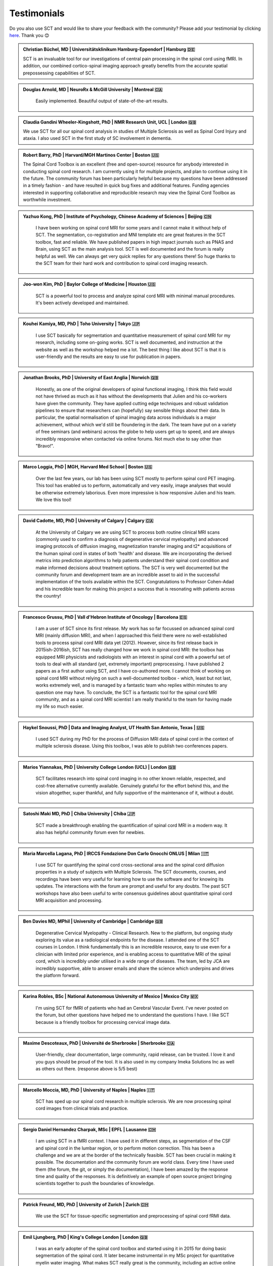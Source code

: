 .. _testimonials:

Testimonials
############

..
    To get those testimonials, use $SCT_PATH/util/testimonials2rst

Do you also use SCT and would like to share your feedback with the community? Please add your testimonial
by clicking `here <https://forms.gle/Cfos8bRJTtRNxeMt8>`_. Thank you 😊


.. admonition:: Christian Büchel, MD | Universitätsklinikum Hamburg-Eppendorf | Hamburg 🇩🇪
   :class: testimonial

   SCT is an invaluable tool for our investigations of central pain processing
   in the spinal cord using fMRI. In addition, our combined cortico-spinal
   imaging approach greatly benefits from the accurate spatial prepossessing
   capabilities of SCT.


.. admonition:: Douglas Arnold, MD | NeuroRx & McGill University | Montreal 🇨🇦
   :class: testimonial

    Easily implemented. Beautiful output of state-of-the-art results.


.. admonition:: Claudia Gandini Wheeler-Kingshott, PhD | NMR Research Unit, UCL | London 🇬🇧
   :class: testimonial

   We use SCT for all our spinal cord analysis in studies of Multiple Sclerosis
   as well as Spinal Cord Injury and ataxia. I also used SCT in the first study
   of SC involvement in dementia.


.. admonition:: Robert Barry, PhD | Harvard/MGH Martinos Center | Boston 🇺🇸
   :class: testimonial

   The Spinal Cord Toolbox is an excellent (free and open-source) resource for
   anybody interested in conducting spinal cord research. I am currently using
   it for multiple projects, and plan to continue using it in the future. The
   community forum has been particularly helpful because my questions have been
   addressed in a timely fashion - and have resulted in quick bug fixes and
   additional features. Funding agencies interested in supporting collaborative
   and reproducible research may view the Spinal Cord Toolbox as worthwhile
   investment.


.. admonition:: Yazhuo Kong, PhD | Institute of Psychology, Chinese Academy of Sciences | Beijing 🇨🇳
   :class: testimonial

    I have been working on spinal cord MRI for some years and I cannot make it
    without help of SCT. The segmentation, co-registration and MNI template etc
    are great features in the SCT toolbox, fast and reliable. We have published
    papers in high impact journals such as PNAS and Brain, using SCT as the main
    analysis tool. SCT is well documented and the forum is really helpful as
    well. We can always get very quick replies for any questions there! So huge
    thanks to the SCT team for their hard work and contribution to spinal cord
    imaging research.


.. admonition:: Joo-won Kim, PhD | Baylor College of Medicine | Houston 🇺🇸
   :class: testimonial

    SCT is a powerful tool to process and analyze spinal cord MRI with minimal
    manual procedures. It's been actively developed and maintained.


.. admonition:: Kouhei Kamiya, MD, PhD | Toho University | Tokyo 🇯🇵
   :class: testimonial

    I use SCT basically for segmentation and quantitative measurement of spinal
    cord MRI for my research, including some on-going works. SCT is well
    documented, and instruction at the website as well as the workshop helped me a
    lot. The best thing I like about SCT is that it is user-friendly and the
    results are easy to use for publication in papers.


.. admonition:: Jonathan Brooks, PhD | University of East Anglia | Norwich 🇬🇧
   :class: testimonial

    Honestly, as one of the original developers of spinal functional imaging, I
    think this field would not have thrived as much as it has without the
    developments that Julien and his co-workers have given the community. They
    have applied cutting edge techniques and robust validation pipelines to
    ensure that researchers can (hopefully) say sensible things about their
    data. In particular, the spatial normalisation of spinal imaging data across
    individuals is a major achievement, without which we'd still be floundering
    in the dark. The team have put on a variety of free seminars (and webinars)
    across the globe to help users get up to speed, and are always incredibly
    responsive when contacted via online forums. Not much else to say other than
    "Bravo!".


.. admonition:: Marco Loggia, PhD | MGH, Harvard Med School | Boston 🇺🇸
   :class: testimonial

    Over the last few years, our lab has been using SCT mostly to perform spinal
    cord PET imaging. This tool has enabled us to perform, automatically and
    very easily, image analyses that would be otherwise extremely laborious.
    Even more impressive is how responsive Julien and his team. We love this
    tool!


.. admonition:: David Cadotte, MD, PhD | University of Calgary | Calgary 🇨🇦
   :class: testimonial

    At the University of Calgary we are using SCT to process both routine
    clinical MRI scans (commonly used to confirm a diagnosis of degenerative
    cervical myelopathy) and advanced imaging protocols of diffusion imaging,
    magnetization transfer imaging and t2* acquisitions of the human spinal cord
    in states of both 'health' and disease. We are incorporating the derived
    metrics into prediction algorithms to help patients understand their spinal
    cord condition and make informed decisions about treatment options.  The SCT
    is very well documented but the community forum and development team are an
    incredible asset to aid in the successful implementation of the tools
    available within the SCT.  Congratulations to Professor Cohen-Adad and his
    incredible team for making this project a success that is resonating with
    patients across the country!


.. admonition:: Francesco Grussu, PhD | Vall d'Hebron Institute of Oncology | Barcelona 🇪🇸
   :class: testimonial

    I am a user of SCT since its first release. My work has so far focussed on
    advanced spinal cord MRI (mainly diffusion MRI), and when I approached this
    field there were no well-established tools to process spinal cord MRI data
    yet (2012). However, since its first release back in 2015ish-2016ish, SCT
    has really changed how we work in spinal cord MRI: the toolbox has equipped
    MRI physicists and radiologists with an interest in spinal cord with a
    powerful set of tools to deal with all standard (yet, extremely important)
    preprocessing. I have published 2 papers as a first author using SCT, and I
    have co-authored more. I cannot think of working on spinal cord MRI without
    relying on such a well-documented toolbox - which, least but not last, works
    extremely well, and is managed by a fantastic team who replies within
    minutes to any question one may have. To conclude, the SCT is a fantastic
    tool for the spinal cord MRI community, and as a spinal cord MRI scientist I
    am really thankful to the team for having made my life so much easier.


.. admonition:: Haykel Snoussi, PhD | Data and Imaging Analyst, UT Health San Antonio, Texas | 🇺🇸
   :class: testimonial

    I used SCT during my PhD for the process of Diffusion MRI data of spinal
    cord in the context of multiple sclerosis disease. Using this toolbox, I was
    able to publish two conferences papers.


.. admonition:: Marios Yiannakas, PhD | University College London (UCL) | London 🇬🇧
   :class: testimonial

    SCT facilitates research into spinal cord imaging in no other known
    reliable, respected, and cost-free alternative currently available.
    Genuinely grateful for the effort behind this, and the vision altogether,
    super thankful, and fully supportive of the maintenance of it, without a
    doubt.


.. admonition:: Satoshi Maki MD, PhD | Chiba University | Chiba 🇯🇵
   :class: testimonial

    SCT made a breakthrough enabling the quantification of spinal cord MRI in a
    modern way. It also has helpful community forum even for newbies.


.. admonition:: Maria Marcella Lagana, PhD | IRCCS Fondazione Don Carlo Gnocchi ONLUS | Milan 🇮🇹
   :class: testimonial

    I use SCT for quantifying the spinal cord cross-sectional area and the
    spinal cord diffusion properties in a study of subjects with Multiple
    Sclerosis.  The SCT documents, courses, and recordings have been very useful
    for learning how to use the software and for knowing its updates. The
    interactions with the forum are prompt and useful for any doubts.  The past
    SCT workshops have also been useful to write consensus guidelines about
    quantitative spinal cord MRI acquisition and processing.


.. admonition:: Ben Davies MD, MPhil | University of Cambridge | Cambridge 🇬🇧
   :class: testimonial

    Degenerative Cervical Myelopathy - Clinical Research. New to the platform,
    but ongoing study exploring its value as a radiological endpoints for the
    disease. I attended one of the SCT courses in London. I think
    fundamentally this is an incredible resource, easy to use even for a
    clinician with limited prior experience, and is enabling access to
    quantitative MRI of the spinal cord, which is incredibly under utilised in a
    wide range of diseases. The team, led by JCA are incredibly supportive,
    able to answer emails and share the science which underpins and drives the
    platform forward.


.. admonition:: Karina Robles, BSc | National Autonomous University of Mexico | Mexico City 🇲🇽
   :class: testimonial

    I'm using SCT for fMRI of patients who had an Cerebral Vascular Event. I've
    never posted on the forum, but other questions have helped me to understand
    the questions I have. I like SCT because is a friendly toolbox for
    processing cervical image data.


.. admonition:: Maxime Descoteaux, PhD | Université de Sherbrooke | Sherbrooke 🇨🇦
   :class: testimonial

    User-friendly, clear documentation, large community, rapid release, can be
    trusted. I love it and you guys should be proud of the tool. It is also
    used in my company Imeka Solutions Inc as well as others out there.
    (response above is 5/5 best)


.. admonition:: Marcello Moccia, MD, PhD | University of Naples | Naples 🇮🇹
   :class: testimonial

    SCT has sped up our spinal cord research in multiple sclerosis. We are
    now processing spinal cord images from clinical trials and practice.


.. admonition:: Sergio Daniel Hernandez Charpak, MSc | EPFL | Lausanne 🇨🇭
   :class: testimonial

    I am using SCT in a fMRI context. I have used it in different steps, as
    segmentation of the CSF and spinal cord in the lumbar region, or to perform
    motion correction. This has been a challenge and we are at the border of the
    technically feasible. SCT has been crucial in making it possible. The
    documentation and the community forum are world class. Every time I have
    used them (the forum, the git, or simply the documentation), I have been
    amazed by the response time and quality of the responses. It is definitively
    an example of open source project bringing scientists together to push the
    boundaries of knowledge.


.. admonition:: Patrick Freund, MD, PhD | University of Zurich | Zurich 🇨🇭
   :class: testimonial

    We use the SCT for tissue-specific segmentation and preprocessing of spinal
    cord fRMI data.


.. admonition:: Emil Ljungberg, PhD | King's College London | London 🇬🇧
   :class: testimonial

    I was an early adopter of the spinal cord toolbox and started using it in
    2015 for doing basic segmentation of the spinal cord. It later became
    instrumental in my MSc project for quantitative myelin water imaging. What
    makes SCT really great is the community, including an active online forum
    and workshops around ISMRM. The SCT team also publish great articles about
    the techniques which are essential references when using the tools in
    publications.


.. admonition:: Rosella Tro', PhD | University of Genoa | Genova 🇮🇹
   :class: testimonial

    My experience with SCT concerns computation of Diffusion Kurtosis Imaging
    measures on neonatal subjects in the spinal cord district. Specifically,
    through the constant support of SCT community members, I was able to
    implement an analysis pipeline from image acquisition to computation of
    metrics through registration with atlas. All steps were adapted for neonatal
    age range from the default adult ones. This pipeline has then been applied
    to a pilot case study. I really appreciate this open-source, user-friendly
    software as well as availability of its creators for any question or issue.


.. admonition:: Jon Stutters, BEng | UCL | London 🇬🇧
   :class: testimonial

    We use SCT for investigations into spinal cord injury and multiple
    sclerosis. Analysis using SCT has contributed to several MS clinical trials
    in which we are involved. I find SCT to be well documented and each of its
    tools has a clear purpose. I also appreciate that it is made available
    under an open license.


.. admonition:: Romina Mariano, MD, PhD | University of Oxford | Oxford 🇬🇧
   :class: testimonial

    My research focus is spinal cord involvement in neuro-inflammatory
    conditions of the central nervous system. SCT is an invaluable resource for
    spinal cord imaging. SCT is well documented but additionally the workshops
    and online community forum are useful for added support. My research has
    also shown that SCT is useful for clinical research with potential for
    direct clinical applicability in the future. The spinal cord is
    under-studied due to the difficulty experienced in cord imaging and analysis
    but with tools such as SCT we will make great strides in our understanding
    of important neurological conditions and symptoms that will have a
    significant impact for academia but also for the quality of life of our
    patients.


.. admonition:: Mohammed Khamaysa, MD, PhD student | Sorbonne university, INSERM | Paris 🇫🇷
   :class: testimonial

    I am using SCT for treating MRIs at spinal levels in ALS patients; including
    structural images and DTI to obtain quantitative metrics. I have been using
    SCT for 2 years, and I have found it easy to use with minimal knowledge on imaging
    processing. It would be helpful to have more example data with the ways to
    analyze them. Thank you so much for providing this powerful tool.


.. admonition:: Alicia Cronin | Robarts Research Institute | London 🇨🇦
   :class: testimonial

    Currently, we use SCT to segment the spinal cords of Degenerative Cervical
    Myelopathy patients. We have used SCT in our study to quantify spinal cord
    compression in these patients. When first starting with SCT, I attended the
    Spinal Cord Workshop, which was very helpful for setting up the program and
    the basic functions. Any other problems I have encountered have been well
    documented in the posted tutorials and forum online. It is very easy to use
    and there is plenty of help online.


.. admonition:: Nawal Kinany, PhD | University of Geneva | Geneva 🇨🇭
   :class: testimonial

    Great toolbox, that I have, so far, mostly used to process spinal cord fMRI
    data. The SCT offers powerful tools to bring this field forward and to
    enable more uniform & robust analyses (segmentation, normalization to a
    common template, etc.). The toolbox is well documented, with useful
    workshops and a very responsive team. Thanks for that!


.. admonition:: Ibrahim Hattan, MD, PhD | University of Queensland | 🇦🇺
   :class: testimonial

    I'm using SCT to analyze ex vivo human spinal cord data. There are a huge
    progress in my analysis using the amazing features in term of segmentation,
    registration, etc. The SCT is well documented and there are much work from
    its team by recorded courses (available publicly) for users from all over
    the world. Personally, I've received valuable assistance and useful feedback
    from the SCT community. Also, the SCT team helped me to generate a specific
    deep learning model and implemented in SCT software (to benefit other users)
    in order to segment our ex-vivo tissues. I'm extremely grateful to all SCT
    community for their help, support, effort and wish this community the best
    in their future work and development.


.. admonition:: Mahdi Alizadeh, PhD | Thomas Jefferson University | Philadelphia 🇺🇸
   :class: testimonial

    I used SCT for diffusion processing of spinal cord. Software itself was well
    documented for me.


.. admonition:: Shiva Shahrampour, MSc | Thomas Jefferson University | Philadelphia 🇺🇸
   :class: testimonial

    My major line of work is pediatric spinal cord imaging analysis. I have been
    using SCT as the major tool for my analysis and have been very satisfied
    with the result. The toolbox provides comprehensive and robust tools for the
    spinal cord segmentation of multimodal images, spinal cord registration,
    atlas based analysis of white matter tracts and many other useful
    applications. SCT has saved me from going back and forth between several
    applications while working on our dataset. The community forum is absolutely
    helpful and responsive when there's an issue with the dataset or analysis.
    They do take the time to make sure they address the questions in a timely
    manner. Bottom line, I am glad SCT exists and I highly recommend it. Kudos
    to SCT dev team!


.. admonition:: Merve Kaptan, MSc | Max Planck Institute for Human Cognitive and Brain Sciences | Leipzig 🇩🇪
   :class: testimonial

    As a PhD student who did not work with spinal cord fMRI data before, I found
    SCT very very helpful. It is very nice to have a dedicated toolbox with
    functions tailored to spinal cord acquisitions. Currently, I am working on a
    project in which we used the automated segmentation functionality of the SCT
    to automate a procedure and this was very helpful! Also Dr. Cohen-Adad and
    other SCT experts are very helpful and quick to reply if one encounters
    problems. I cannot recommend it enough. :)


.. admonition:: Abdullah Althobity, MD, PhD candidate | Ministry of Education | Riyadh 🇸🇦
   :class: testimonial

    I used SCT for to segment lumbar spinal cord region of EAE mouse model of
    multiple sclerosis. The model has been trained very well by Charley and
    Julien after I sent them some samples. They helped me from installing the
    software to the final step. Then all my data, which is over 70 mice, have
    been easy to analyse without any error. The biggest advantage of SCT that I
    or any colleague can run any segmentation in consistent way. The forum is
    very useful where I get all answers for any question in very quick way.


.. admonition:: Arash Forodighasemabadi, MSc | Aix-Marseille University | 🇫🇷
   :class: testimonial

    I use SCT on a daily basis, since my project is related to the microtrauma
    of cervical spinal cord. I am satisfied with SCT and its documentation and
    help. I rarely visit the community forum, since I have not yet encountered
    big problems and errors (that I cannot find solutions to in the help).
